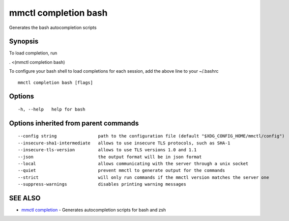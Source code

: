 .. _mmctl_completion_bash:

mmctl completion bash
---------------------

Generates the bash autocompletion scripts

Synopsis
~~~~~~~~


To load completion, run

. <(mmctl completion bash)

To configure your bash shell to load completions for each session, add the above line to your ~/.bashrc


::

  mmctl completion bash [flags]

Options
~~~~~~~

::

  -h, --help   help for bash

Options inherited from parent commands
~~~~~~~~~~~~~~~~~~~~~~~~~~~~~~~~~~~~~~

::

      --config string                path to the configuration file (default "$XDG_CONFIG_HOME/mmctl/config")
      --insecure-sha1-intermediate   allows to use insecure TLS protocols, such as SHA-1
      --insecure-tls-version         allows to use TLS versions 1.0 and 1.1
      --json                         the output format will be in json format
      --local                        allows communicating with the server through a unix socket
      --quiet                        prevent mmctl to generate output for the commands
      --strict                       will only run commands if the mmctl version matches the server one
      --suppress-warnings            disables printing warning messages

SEE ALSO
~~~~~~~~

* `mmctl completion <mmctl_completion.rst>`_ 	 - Generates autocompletion scripts for bash and zsh

